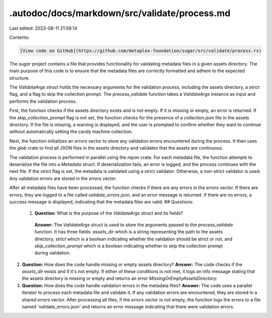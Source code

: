 .autodoc/docs/markdown/src/validate/process.md
==============================================

Last edited: 2023-08-11 21:59:14

Contents:

.. code-block:: md

    [View code on GitHub](https://github.com/metaplex-foundation/sugar/src/validate/process.rs)

The `sugar` project contains a file that provides functionality for validating metadata files in a given assets directory. The main purpose of this code is to ensure that the metadata files are correctly formatted and adhere to the expected structure.

The `ValidateArgs` struct holds the necessary arguments for the validation process, including the assets directory, a strict flag, and a flag to skip the collection prompt. The `process_validate` function takes a `ValidateArgs` instance as input and performs the validation process.

First, the function checks if the assets directory exists and is not empty. If it is missing or empty, an error is returned. If the `skip_collection_prompt` flag is not set, the function checks for the presence of a `collection.json` file in the assets directory. If the file is missing, a warning is displayed, and the user is prompted to confirm whether they want to continue without automatically setting the candy machine collection.

Next, the function initializes an `errors` vector to store any validation errors encountered during the process. It then uses the `glob` crate to find all JSON files in the assets directory and validates that the assets are continuous.

The validation process is performed in parallel using the `rayon` crate. For each metadata file, the function attempts to deserialize the file into a `Metadata` struct. If deserialization fails, an error is logged, and the process continues with the next file. If the `strict` flag is set, the metadata is validated using a strict validator. Otherwise, a non-strict validator is used. Any validation errors are stored in the `errors` vector.

After all metadata files have been processed, the function checks if there are any errors in the `errors` vector. If there are errors, they are logged to a file called `validate_errors.json`, and an error message is returned. If there are no errors, a success message is displayed, indicating that the metadata files are valid.
## Questions: 
 1. **Question:** What is the purpose of the `ValidateArgs` struct and its fields?
   **Answer:** The `ValidateArgs` struct is used to store the arguments passed to the `process_validate` function. It has three fields: `assets_dir` which is a string representing the path to the assets directory, `strict` which is a boolean indicating whether the validation should be strict or not, and `skip_collection_prompt` which is a boolean indicating whether to skip the collection prompt during validation.

2. **Question:** How does the code handle missing or empty assets directory?
   **Answer:** The code checks if the `assets_dir` exists and if it's not empty. If either of these conditions is not met, it logs an info message stating that the assets directory is missing or empty and returns an error `MissingOrEmptyAssetsDirectory`.

3. **Question:** How does the code handle validation errors in the metadata files?
   **Answer:** The code uses a parallel iterator to process each metadata file and validate it. If any validation errors are encountered, they are stored in a shared `errors` vector. After processing all files, if the `errors` vector is not empty, the function logs the errors to a file named 'validate_errors.json' and returns an error message indicating that there were validation errors.

